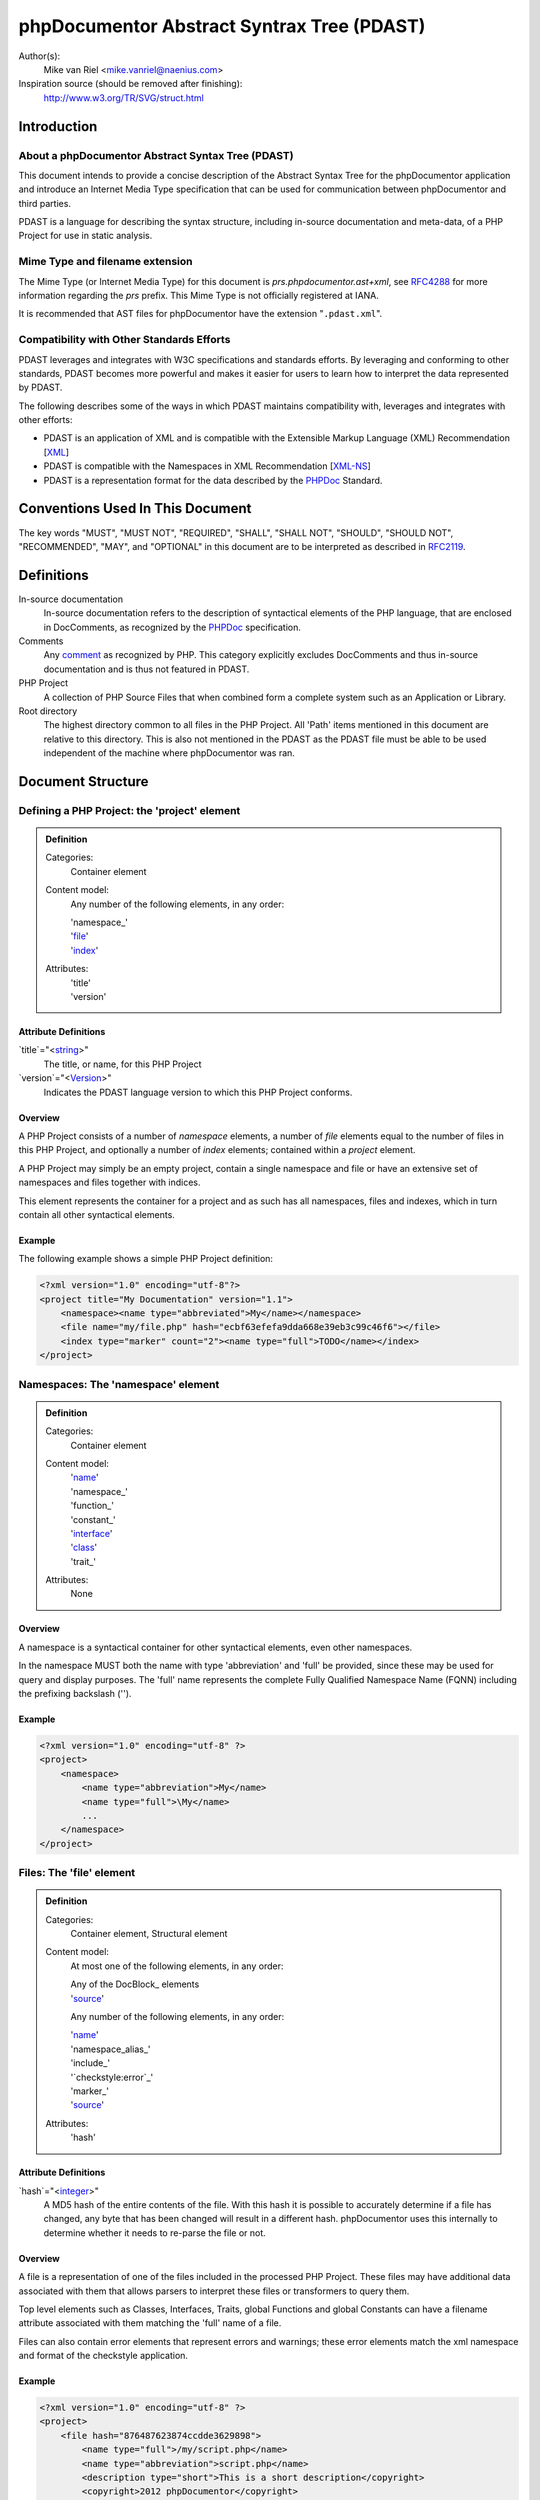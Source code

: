 phpDocumentor Abstract Syntrax Tree (PDAST)
===========================================

Author(s):
    Mike van Riel <mike.vanriel@naenius.com>

Inspiration source (should be removed after finishing):
    http://www.w3.org/TR/SVG/struct.html

Introduction
------------

About a phpDocumentor Abstract Syntax Tree (PDAST)
~~~~~~~~~~~~~~~~~~~~~~~~~~~~~~~~~~~~~~~~~~~~~~~~~~

This document intends to provide a concise description of the Abstract Syntax
Tree for the phpDocumentor application and introduce an Internet Media Type
specification that can be used for communication between phpDocumentor and
third parties.

PDAST is a language for describing the syntax structure, including in-source
documentation and meta-data, of a PHP Project for use in static analysis.

Mime Type and filename extension
~~~~~~~~~~~~~~~~~~~~~~~~~~~~~~~~

The Mime Type (or Internet Media Type) for this document is
*prs.phpdocumentor.ast+xml*, see RFC4288_ for more information regarding
the *prs* prefix. This Mime Type is not officially registered at IANA.

It is recommended that AST files for phpDocumentor have the extension
"``.pdast.xml``".

Compatibility with Other Standards Efforts
~~~~~~~~~~~~~~~~~~~~~~~~~~~~~~~~~~~~~~~~~~

PDAST leverages and integrates with W3C specifications and standards efforts. By
leveraging and conforming to other standards, PDAST becomes more powerful and
makes it easier for users to learn how to interpret the data represented by
PDAST.

The following describes some of the ways in which PDAST maintains compatibility
with, leverages and integrates with other efforts:

* PDAST is an application of XML and is compatible with the Extensible Markup
  Language (XML) Recommendation [XML_]
* PDAST is compatible with the Namespaces in XML Recommendation [`XML-NS`_]
* PDAST is a representation format for the data described by the PHPDoc_
  Standard.

Conventions Used In This Document
---------------------------------

The key words "MUST", "MUST NOT", "REQUIRED", "SHALL", "SHALL NOT", "SHOULD",
"SHOULD NOT", "RECOMMENDED", "MAY", and "OPTIONAL" in this document are to be
interpreted as described in RFC2119_.

Definitions
-----------

In-source documentation
    In-source documentation refers to the description of syntactical elements of
    the PHP language, that are enclosed in DocComments, as recognized
    by the PHPDoc_ specification.

Comments
    Any comment_ as recognized by PHP. This category explicitly excludes
    DocComments and thus in-source documentation and is thus not featured in
    PDAST.

PHP Project
    A collection of PHP Source Files that when combined form a complete system
    such as an Application or Library.

Root directory
    The highest directory common to all files in the PHP Project. All 'Path'
    items mentioned in this document are relative to this directory. This is
    also not mentioned in the PDAST as the PDAST file must be able to be used
    independent of the machine where phpDocumentor was ran.

Document Structure
------------------

Defining a PHP Project: the 'project' element
~~~~~~~~~~~~~~~~~~~~~~~~~~~~~~~~~~~~~~~~~~~~~

.. admonition:: Definition

   Categories:
       Container element

   Content model:
       Any number of the following elements, in any order:

       | 'namespace_'
       | 'file_'
       | 'index_'

   Attributes:
       | 'title'
       | 'version'

Attribute Definitions
#####################

`title`="<string_>"
    The title, or name, for this PHP Project

`version`="<Version_>"
    Indicates the PDAST language version to which this PHP Project conforms.

Overview
########

A PHP Project consists of a number of `namespace` elements, a number of `file`
elements equal to the number of files in this PHP Project, and optionally a
number of `index` elements; contained within a `project` element.

A PHP Project may simply be an empty project, contain a single namespace and
file or have an extensive set of namespaces and files together with indices.

This element represents the container for a project and as such has all
namespaces, files and indexes, which in turn contain all other syntactical
elements.

Example
#######

The following example shows a simple PHP Project definition:

.. code-block:: xml

   <?xml version="1.0" encoding="utf-8"?>
   <project title="My Documentation" version="1.1">
       <namespace><name type="abbreviated">My</name></namespace>
       <file name="my/file.php" hash="ecbf63efefa9dda668e39eb3c99c46f6"></file>
       <index type="marker" count="2"><name type="full">TODO</name></index>
   </project>

.. _file:

Namespaces: The 'namespace' element
~~~~~~~~~~~~~~~~~~~~~~~~~~~~~~~~~~~

.. admonition:: Definition

   Categories:
       Container element

   Content model:
       | 'name_'
       | 'namespace_'
       | 'function_'
       | 'constant_'
       | 'interface_'
       | 'class_'
       | 'trait_'

   Attributes:
       None

Overview
########

A namespace is a syntactical container for other syntactical elements, even
other namespaces.

In the namespace MUST both the name with type 'abbreviation' and 'full' be
provided, since these may be used for query and display purposes. The 'full'
name represents the complete Fully Qualified Namespace Name (FQNN) including the
prefixing backslash ('\').

Example
#######

.. code-block:: xml

    <?xml version="1.0" encoding="utf-8" ?>
    <project>
        <namespace>
            <name type="abbreviation">My</name>
            <name type="full">\My</name>
            ...
        </namespace>
    </project>

Files: The 'file' element
~~~~~~~~~~~~~~~~~~~~~~~~~

.. admonition:: Definition

   Categories:
       Container element, Structural element

   Content model:
       At most one of the following elements, in any order:

       | Any of the DocBlock_ elements
       | 'source_'

       Any number of the following elements, in any order:

       | 'name_'
       | 'namespace_alias_'
       | 'include_'
       | '`checkstyle:error`_'
       | 'marker_'
       | 'source_'

   Attributes:
       | 'hash'

Attribute Definitions
#####################

`hash`="<integer_>"
    A MD5 hash of the entire contents of the file. With this hash it is possible
    to accurately determine if a file has changed, any byte that has been
    changed will result in a different hash.
    phpDocumentor uses this internally to determine whether it needs to re-parse
    the file or not.

Overview
########

A file is a representation of one of the files included in the processed PHP
Project. These files may have additional data associated with them that allows
parsers to interpret these files or transformers to query them.

Top level elements such as Classes, Interfaces, Traits, global Functions and
global Constants can have a filename attribute associated with them matching
the 'full' name of a file.

Files can also contain error elements that represent errors and warnings; these
error elements match the xml namespace and format of the checkstyle application.

Example
#######

.. code-block:: xml

    <?xml version="1.0" encoding="utf-8" ?>
    <project>
        <file hash="876487623874ccdde3629898">
            <name type="full">/my/script.php</name>
            <name type="abbreviation">script.php</name>
            <description type="short">This is a short description</copyright>
            <copyright>2012 phpDocumentor</copyright>
        </file>

.. _index:

The 'index' element
~~~~~~~~~~~~~~~~~~~

.. admonition:: Definition

   Categories:
       Container element, Index element

   Content model:
       Any number of the following elements, in any order:

       | 'name_'
       | 'index_'

   Attributes:
       | 'type'
       | 'count'

Attribute Definitions
#####################

`type`="<string>"
    A string representing which type of elements are contained inside this index.
    An example can be `package`, where each index item represents a package.

`count`="<integer>"class
    If this index item represents a collection of other items then this
    attribute may be present indicating how many sub-items are present in the
    PDAST.
    An example of this may be an index of type `marker`, where the 'count'
    attribute represents how many markers with the same name are present in
    the source code.

Overview
########

An index can represent any kind of aggregated information that can serve to
simplify the transformation process.

A concrete example of an index can be for a tree of the 'package' elements
defined in this application. Each index may in turn contain other index elements
so that a tree can be built.

In some cases it is convenient to keep a score of how many times an item
represented by the index has occurred. Keeping track of this in the 'count'
attribute helps to improve performance.

A concrete example of the above can be a list of the markers where the count
indicates how often a specific marker has occurred in the code.

Example
#######

.. code-block:: xml

    <?xml version="1.0" encoding="utf-8" ?>
    <project>
        <index type="package">
            <name type="abbreviation">My</name>
            <name type="full">\My</name>
            <index type="package">
                <name type="abbreviation">Package</name>
                <name type="full">\My\Package</name>
            </index>
        </index>
    </project>

.. code-block:: xml

    <?xml version="1.0" encoding="utf-8" ?>
    <project>
        <index type="marker" count="0"><name type="full">TODO</name></index>
        <index type="marker" count="0"><name type="full">FIXME</name></index>
    </project>

.. _source:

The 'source' element
~~~~~~~~~~~~~~~~~~~~~

.. admonition:: Definition

   Categories:
       Descriptive element

   Content model:
       Character data, base-64 encoded gcompressed data of source code.

   Attributes:
       None

Overview
########

The contents of the 'source' element represent the source code for the parent
element. This element can only be used in a syntactical element.

The character data is base64 encoded binary data that is compressed using the
gcompress function of PHP. This means that the data is technically valid gzip
data but lacks a header.

Example
#######

.. code-block:: xml

    <?xml version="1.0" encoding="utf-8" ?>
    <project>
        <file>
            ...
            <source><[CDATA[[eJyzsS/IKODS19LiUtBSCMnILFYAokSF4oz8ohKFlNTi5KLMgpL
M/Dw9oDyqkpz8vHRsKhwKEosScxVigjNzC3JSI3x9XHNSc1PzSqJjFVRKUotLYMqKUktKi/IUyvIzU4B
8fa600rxkkDkKIEUaYKWaXNVcCkDAVcsFABEUM1M=]]></source>
        </file>
    </project>

.. _Class:

The 'class' element
~~~~~~~~~~~~~~~~~~~

.. admonition:: Definition

   Categories:
       Container element, Structural element

   Content model:
       At most one of the following elements, in any order:

       | Any of the DocBlock_ elements

       Any number of the following elements, in any order:

       | 'name_'
       | 'extends_'
       | 'implements_'
       | 'uses_'
       | 'property_'
       | 'method_'
       | 'constant_'

   Attributes:
       | 'final'
       | 'abstract'
       | 'filename'
       | 'line_number'

Attribute Definitions
#####################

`final`="<boolean>"
    Declares whether the elements represents a class with the 'final' modifier.

`abstract`="<boolean>"
    Declares whether the elements represents a class with the 'abstract'
    modifier.

`filename`="<string>"
    String containing the full path name for the file that contains this class.
    The given path is relative to the Project's Root.

`line_number`="<integer>"
    Number defining on which line of the file provided in the 'filename'
    attribute the represented class begins.

Overview
########

The contents of the 'class' element represent the definition for a specific
class as indicated in the 'name' element; where the type 'full' represents the
Fully Qualified Class Name (FCQN) including prefixing backslash.

Example
#######

.. code-block:: xml

    <?xml version="1.0" encoding="utf-8" ?>
    <project>
        <file>
            ...
            <class final="false" abstract="false" line_number="31"
                filename="/Application.php"
            >
                <name type="abbreviation">Application</name>
                <name type="full">\phpDocumentor\Application</name>
                <description type="short">
                    <docbook:para>
                        Application class for phpDocumentor.
                    </docbook:para>
                </description>
                <description type="long">
                    <docbook:para>
                        Can be used as bootstrap when the run method is not
                        invoked.
                    </docbook:para>
                </description>
            </class>
        </file>
    </project>

.. _interface:

The 'interface' element
~~~~~~~~~~~~~~~~~~~

.. admonition:: Definition

   Categories:
       Container element, Structural element

   Content model:
       At most one of the following elements, in any order:

       | Any of the DocBlock_ elements

       Any number of the following elements, in any order:

       | 'name_'
       | 'extends_'
       | 'implements_'
       | 'uses_'
       | 'method_'

   Attributes:
       | 'filename'
       | 'line_number'

Attribute Definitions
#####################

`filename`="<string>"
    String containing the full path name for the file that contains this
    interface. The given path is relative to the Project's Root.

`line_number`="<integer>"
    Number defining on which line of the file provided in the 'filename'
    attribute the represented class begins.

Overview
########

Example
#######

.. _property:

The 'property' element
~~~~~~~~~~~~~~~~~~~~~~

.. admonition:: Definition

   Categories:
       Descriptive element, Structural element, Inheritable element

   Content model:
       At most one of the following elements, in any order:

       | Any of the DocBlock_ elements

       Any number of the following elements, in any order:

       | 'name_'
       | 'default_'

   Attributes:
       | 'final'
       | 'static'
       | 'visibility'
       | 'line_number'

Attribute Definitions
#####################

`final`="<boolean>"
    Declares whether the elements represents a property with the 'final'
    modifier.

`static`="<boolean>"
    Declares whether the elements represents a property with the 'static'
    modifier.

`line_number`="<integer>"
    Number defining on which line of the file provided in the parents'
    'filename' attribute the represented property begins.

Overview
########

Example
#######

.. _method:

The 'method' element
~~~~~~~~~~~~~~~~~~~~~~

.. admonition:: Definition

   Categories:
       Descriptive element, Structural element, Inheritable element

   Content model:
       At most one of the following elements, in any order:

       | Any of the DocBlock_ elements

       Any number of the following elements, in any order:

       | 'name_'
       | 'argument_'

   Attributes:
       | 'final'
       | 'abstract'
       | 'static'
       | 'visibility'
       | 'line_number'

Attribute Definitions
#####################

`final`="<boolean>"
    Declares whether the elements represents a method with the 'final'
    modifier.

`abstract`="<boolean>"
    Declares whether the elements represents a method with the 'abstract'
    modifier.

`static`="<boolean>"
    Declares whether the elements represents a method with the 'static'
    modifier.

`line_number`="<integer>"
    Number defining on which line of the file provided in the parents'
    'filename' attribute the represented method begins.

Overview
########

Example
#######

DocBlock elements
-----------------

Every element in the category Structural Element may be preceded by a DocBlock
in the source code and may thus have any of the elements mentiones in this
chapter.

.. _description:

The 'description' element
~~~~~~~~~~~~~~~~~~~~~~~~~

.. admonition:: Definition

   Categories:
       Container element

   Content model:
       Any number of the following elements, in any order:

       | 'content_'
       | 'tag_'

   Attributes:
       | 'type'

Attribute Definitions
#####################

`type`=<'short'|'long'>
    Defines the type of description, see PHPDoc_ for an elaborate description
    of both.

Overview
########

Example
#######

.. _tag:

The 'tag' element
~~~~~~~~~~~~~~~~~

.. admonition:: Definition

   Categories:
       Descriptive element, Tag element

   Content model:
       Any number of the following elements, in any order:

       | 'type_'
       | 'description_'
       | 'attribute_'

   Attributes:
       | 'name'
       | 'line_number'

Attribute Definitions
#####################

Overview
########

Example
#######

.. _param:

The 'param' element
~~~~~~~~~~~~~~~~~~~

.. admonition:: Definition

   Categories:
       Descriptive element, Tag element

   Content model:
       Any number of the following elements, in any order:

       | Any contained in the 'tag_' element
       | 'type_'
       | 'variable_'

   Attributes:
       | Any contained in the 'tag_' element

Overview
########

Example
#######

.. _param:

The 'inherited_from' element
~~~~~~~~~~~~~~~~~~~

.. admonition:: Definition

   Categories:
       Descriptive element, Tag element

   Content model:
       Any number of the following elements, in any order:

       | Any contained in the 'tag_' element

   Attributes:
       | Any contained in the 'tag_' element
       | 'class'

Attribute Definitions
#####################

`class`="<FQCN_>"

Overview
########

The 'inherited_from' element is added on an element in the category 'Inheritable
element' if it is not explicitly defined inside the current container but
instead is imported from a superclass using inheritance.

Contrary to other tag elements this element is added by phpDocumentor and not
present in the source code as a 'tag'.

Example
#######

.. code-block:: xml

<?xml version="1.0" encoding="utf-8"?>

    <project ...>
        <namespace ...>
            <class ...>
                <method>
                    <name type="full">myMethod</name>
                    <inherited_from class="\SuperClass">
                </method>
            </class>
        </namespace>
    </project>

Common elements
---------------

.. _name:

The 'name' element
~~~~~~~~~~~~~~~~~~

.. admonition:: Definition

   Categories:
       Descriptive element

   Content model:
       Any character data.

   Attributes:
       | 'type'

Attribute Definitions
#####################

`type`="<abbreviated|full>"
    Determines what type of name is represented by this element. This attribute
    may be omitted, in which case the value 'full' is implied.

Overview
########

Example
#######

.. _default:

The 'default' element
~~~~~~~~~~~~~~~~~~

.. admonition:: Definition

   Categories:
       Descriptive element

   Content model:
       Any character data.

   Attributes:
       None

Overview
########

Example
#######

.. _content:

The 'content' element
~~~~~~~~~~~~~~~~~~~~~

.. admonition:: Definition

   Categories:
       Descriptive element

   Content model:
       Any character data.

   Attributes:
       None

Overview
########

Example
#######

.. _attribute:

The 'attribute' element
~~~~~~~~~~~~~~~~~~~~~

.. admonition:: Definition

   Categories:
       Descriptive element

   Content model:
       Any character data.

   Attributes:
       | key

Overview
########

Example
#######

Types
-----

.. _FQCN:

FQCN

.. _integer:

integer

.. _Path:

Path

.. _string:

string

.. _Version:

Version

Example
-------

.. code-block::xml

   <?xml version="1.0" encoding="utf-8"?>

   <project title="Example" xmlns="http://phpdoc.org/ns/pdast" version="1.1">
       <namespace>
           <name type="abbreviation">My</name>
           <name type="full">\My</name>
           <class final="false" abstract="false" file="my/example.php"
               line_number="10"
           >
               <name type="full">\My\Example</name>
               <name type="abbreviation">Example</name>
               <description type="short">
                   <[[CDATA[This is a short description.]]>
               </description>
               <description type="long">
                   <[[CDATA[
                       This is a long description that
                       may span multiple lines.
                   ]]>
               </description>
               <author name="author" line_number="10">
                   <name>Mike van Riel</name>
                   <email>mike.vanriel@naenius.com</email>
               </author>
               <constant>
                   <name type="full">MY_CONSTANT</name>
                   <type>string</type>
               </constant>
               <property final="false" static="false" visibility="public"
                   line_number="10"
               >
                   <name type="full">my_property</name>
                   <description type="short">
                       <[[DATA[Example property]]>
                   </description>
                   <type>string</type>
               </property>
               <method final="false" abstract="false" static="false"
                   visibility="public" line_number="10"
               >
                   <name type="full">myMethod</name>
                   <description type="short">
                       <[[DATA[Example Method]]>
                   </description>
                   <argument by_reference="false">
                       <name type="full">argument1</name>
                       <description type="long">
                           <[[CDATA[Argument1's long description]]>
                       </description
                       <type>\SimpleXMLElement</type>
                       <type>null</type>
                       <default>null</default>
                   </argument>
                   <returns>string</returns>
                   <returns>null</returns>
               </method>
           </class>
       </namespace>
       <file name="my/example.php" hash="876434C4847393474942234"></file>
   </project>

.. _`XML-NS`: http://www.w3.org/TR/xml-names/
.. _XML:    http://www.w3.org/TR/xml/
.. _comment:  http://php.net/manual/en/language.basic-syntax.comments.php
.. _PHPDoc:   https://github.com/phpDocumentor/phpDocumentor2/blob/develop/docs/PSR.md
.. _RFC2119:  http://tools.ietf.org/html/rfc2119
.. _RFC4288:  http://tools.ietf.org/html/rfc4288#section-3.3
